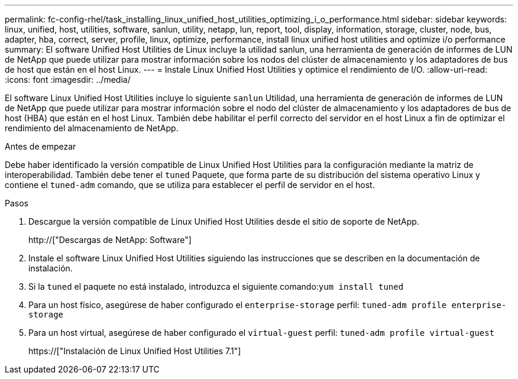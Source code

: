 ---
permalink: fc-config-rhel/task_installing_linux_unified_host_utilities_optimizing_i_o_performance.html 
sidebar: sidebar 
keywords: linux, unified, host, utilities, software, sanlun, utility, netapp, lun, report, tool, display, information, storage, cluster, node, bus, adapter, hba, correct, server, profile, linux, optimize, performance, install linux unified host utilities and optimize i/o performance 
summary: El software Unified Host Utilities de Linux incluye la utilidad sanlun, una herramienta de generación de informes de LUN de NetApp que puede utilizar para mostrar información sobre los nodos del clúster de almacenamiento y los adaptadores de bus de host que están en el host Linux. 
---
= Instale Linux Unified Host Utilities y optimice el rendimiento de I/O.
:allow-uri-read: 
:icons: font
:imagesdir: ../media/


[role="lead"]
El software Linux Unified Host Utilities incluye lo siguiente `sanlun` Utilidad, una herramienta de generación de informes de LUN de NetApp que puede utilizar para mostrar información sobre el nodo del clúster de almacenamiento y los adaptadores de bus de host (HBA) que están en el host Linux. También debe habilitar el perfil correcto del servidor en el host Linux a fin de optimizar el rendimiento del almacenamiento de NetApp.

.Antes de empezar
Debe haber identificado la versión compatible de Linux Unified Host Utilities para la configuración mediante la matriz de interoperabilidad. También debe tener el `tuned` Paquete, que forma parte de su distribución del sistema operativo Linux y contiene el `tuned-adm` comando, que se utiliza para establecer el perfil de servidor en el host.

.Pasos
. Descargue la versión compatible de Linux Unified Host Utilities desde el sitio de soporte de NetApp.
+
http://["Descargas de NetApp: Software"]

. Instale el software Linux Unified Host Utilities siguiendo las instrucciones que se describen en la documentación de instalación.
. Si la `tuned` el paquete no está instalado, introduzca el siguiente comando:``yum install tuned``
. Para un host físico, asegúrese de haber configurado el `enterprise-storage` perfil: `tuned-adm profile enterprise-storage`
. Para un host virtual, asegúrese de haber configurado el `virtual-guest` perfil: `tuned-adm profile virtual-guest`
+
https://["Instalación de Linux Unified Host Utilities 7.1"]


